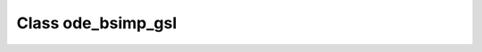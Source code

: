 .. _ode_bsimp_gsl:

Class ode_bsimp_gsl
===================

.. doxygenclass:: o2scl::ode_bsimp_gsl
